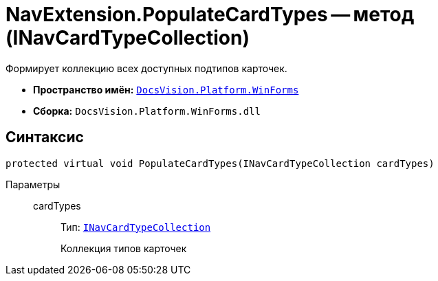 = NavExtension.PopulateCardTypes -- метод (INavCardTypeCollection)

Формирует коллекцию всех доступных подтипов карточек.

* *Пространство имён:* `xref:api/DocsVision/Platform/WinForms/WinForms_NS.adoc[DocsVision.Platform.WinForms]`
* *Сборка:* `DocsVision.Platform.WinForms.dll`

== Синтаксис

[source,csharp]
----
protected virtual void PopulateCardTypes(INavCardTypeCollection cardTypes)
----

Параметры::
cardTypes:::
Тип: `xref:api/DocsVision/Platform/Extensibility/INavCardTypeCollection_IN.adoc[INavCardTypeCollection]`
+
Коллекция типов карточек

